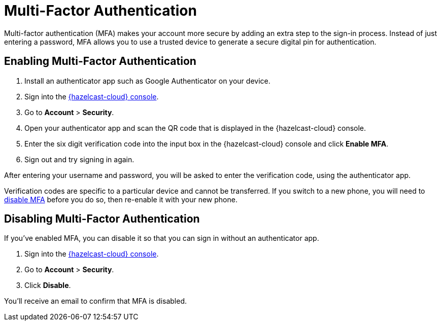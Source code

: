 = Multi-Factor Authentication
:description: Multi-factor authentication (MFA) makes your account more secure by adding an extra step to the sign-in process. Instead of just entering a password, MFA allows you to use a trusted device to generate a secure digital pin for authentication.
:page-aliases: account-security.adoc
:cloud-tags: Manage Accounts
:cloud-order: 30

{description}

== Enabling Multi-Factor Authentication

. Install an authenticator app such as Google Authenticator on your device.
. Sign into the link:{page-cloud-console}[{hazelcast-cloud} console,window=_blank].
. Go to *Account* > *Security*.
. Open your authenticator app and scan the QR code that is displayed in the {hazelcast-cloud} console. 
. Enter the six digit verification code into the input box in the {hazelcast-cloud} console and click *Enable MFA*.
. Sign out and try signing in again.

After entering your username and password, you will be asked to enter the verification code, using the authenticator app.

Verification codes are specific to a particular device and cannot be transferred. If you switch to a new phone, you will need to <<disable, disable MFA>> before you do so, then re-enable it with your new phone.

[[disable]]
== Disabling Multi-Factor Authentication

If you've enabled MFA, you can disable it so that you can sign in without an authenticator app.

. Sign into the link:{page-cloud-console}[{hazelcast-cloud} console,window=_blank].
. Go to *Account* > *Security*.
. Click *Disable*.

You'll receive an email to confirm that MFA is disabled.

